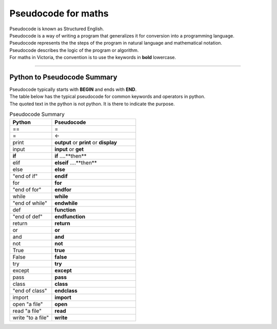 ==========================
Pseudocode for maths
==========================

| Pseudocode is known as Structured English.
| Pseudocode is a way of writing a program that generalizes it for conversion into a programming language.  
| Pseudocode represents the the steps of the program in natural language and mathematical notation.
| Pseudocode describes the logic of the program or algorithm.

| For maths in Victoria, the convention is to use the keywords in **bold** lowercase.



----

Python to Pseudocode Summary
----------------------------------

| Pseudocode typically starts with **BEGIN** and ends with **END**.
| The table below has the typical pseudocode for common keywords and operators in python.
| The quoted text in the python is not python. It is there to indicate the purpose.

.. list-table:: Pseudocode Summary
	:widths: 125 250
	:header-rows: 1

	* - Python
	  - Pseudocode
	* - ==
	  - =
	* - =
	  - <-
	* - print
	  - **output** or **print** or **display**
	* - input 
	  - **input** or **get**           
	* - **if**
	  - **if** ....**then**
	* - elif 
	  - **elseif**   ....**then**
	* - else 
	  - **else**
	* - "end of if"
	  - **endif**
	* - for
	  - **for**
	* - "end of for"
	  - **endfor**
	* - while 
	  - **while**
	* - "end of while"
	  - **endwhile**
	* - def 
	  - **function**
	* - "end of def" 
	  - **endfunction**
	* - return 
	  - **return** 
	* - or 
	  - **or** 
	* - and 
	  - **and** 
	* - not 
	  - **not** 
	* - True 
	  - **true** 
	* - False 
	  - **false** 
	* - try 
	  - **try**
	* - except 
	  - **except**
	* - pass 
	  - **pass**   
	* - class 
	  - **class**
	* - "end of class"
	  - **endclass**
	* - import 
	  - **import**   
	* - open "a file"
	  - **open**  
	* - read "a file"
	  - **read**  
	* - write "to a file"
	  - **write**
